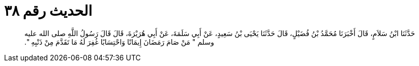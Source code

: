 
= الحديث رقم ٣٨

[quote.hadith]
حَدَّثَنَا ابْنُ سَلاَمٍ، قَالَ أَخْبَرَنَا مُحَمَّدُ بْنُ فُضَيْلٍ، قَالَ حَدَّثَنَا يَحْيَى بْنُ سَعِيدٍ، عَنْ أَبِي سَلَمَةَ، عَنْ أَبِي هُرَيْرَةَ، قَالَ قَالَ رَسُولُ اللَّهِ صلى الله عليه وسلم ‏"‏ مَنْ صَامَ رَمَضَانَ إِيمَانًا وَاحْتِسَابًا غُفِرَ لَهُ مَا تَقَدَّمَ مِنْ ذَنْبِهِ ‏"‏‏.‏